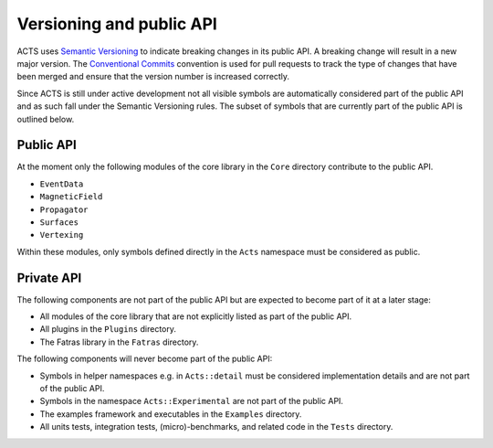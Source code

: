 Versioning and public API
=========================

ACTS uses `Semantic Versioning <https://semver.org/spec/v2.0.0.html>`_ to
indicate breaking changes in its public API. A breaking change will result in a
new major version. The `Conventional Commits
<https://www.conventionalcommits.org/en/v1.0.0/>`_ convention is used for pull
requests to track the type of changes that have been merged and ensure that the
version number is increased correctly.

Since ACTS is still under active development not all visible symbols are
automatically considered part of the public API and as such fall under the
Semantic Versioning rules. The subset of symbols that are currently part of the
public API is outlined below.

Public API
----------

At the moment only the following modules of the core library in the ``Core``
directory contribute to the public API.

- ``EventData``
- ``MagneticField``
- ``Propagator``
- ``Surfaces``
- ``Vertexing``

Within these modules, only symbols defined directly in the ``Acts`` namespace
must be considered as public.

Private API
-----------

The following components are not part of the public API but are expected to
become part of it at a later stage:

- All modules of the core library that are not explicitly listed as part of
  the public API.
- All plugins in the ``Plugins`` directory.
- The Fatras library in the ``Fatras`` directory.

The following components will never become part of the public API:

- Symbols in helper namespaces e.g. in ``Acts::detail`` must be considered
  implementation details and are not part of the public API.
- Symbols in the namespace ``Acts::Experimental`` are not part of the public API.
- The examples framework and executables in the ``Examples`` directory.
- All units tests, integration tests, (micro)-benchmarks, and related code in
  the ``Tests`` directory.
